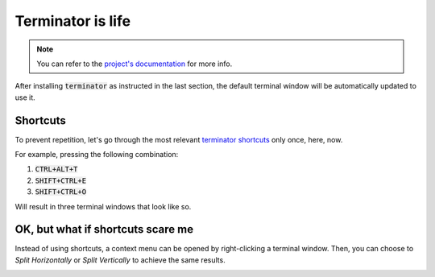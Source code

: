 Terminator is life
==================

.. note::

   You can refer to the `project's documentation <https://terminator-gtk3.readthedocs.io/en/latest/>`_ for more info.
   
   
After installing :code:`terminator` as instructed in the last section, the default terminal window will be automatically updated to use it.

Shortcuts
---------

To prevent repetition, let's go through the most relevant `terminator shortcuts <https://terminator-gtk3.readthedocs.io/en/latest/gettingstarted.html#layout-shortcuts>`_ only once, here, now.

.. csv-table:: Terminator Shortcuts
   :file: terminator_shortcuts.csv
   :widths: 30, 70
   :header-rows: 1

For example, pressing the following combination:

1. :code:`CTRL+ALT+T`
2. :code:`SHIFT+CTRL+E`
3. :code:`SHIFT+CTRL+O`

Will result in three terminal windows that look like so.

.. image:: ../images/terminator_example.png
   :align: center


OK, but what if shortcuts scare me
----------------------------------

Instead of using shortcuts, a context menu can be opened by right-clicking a terminal window. 
Then, you can choose to `Split Horizontally` or `Split Vertically` to achieve the same results.

.. image:: ../images/terminator_right_click_menu.png
   :align: center


